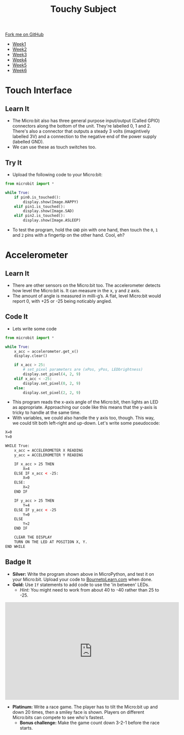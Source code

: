 #+STARTUP:indent
#+HTML_HEAD: <link rel="stylesheet" type="text/css" href="css/styles.css"/>
#+HTML_HEAD_EXTRA: <link href='http://fonts.googleapis.com/css?family=Ubuntu+Mono|Ubuntu' rel='stylesheet' type='text/css'>
#+HTML_HEAD_EXTRA: <script src="http://ajax.googleapis.com/ajax/libs/jquery/1.9.1/jquery.min.js" type="text/javascript"></script>
#+HTML_HEAD_EXTRA: <script src="js/navbar.js" type="text/javascript"></script>
#+OPTIONS: f:nil author:nil num:nil creator:nil timestamp:nil toc:nil html-style:nil

#+TITLE: Touchy Subject
#+AUTHOR: Stephen Brown

#+BEGIN_HTML
  <div class="github-fork-ribbon-wrapper left">
    <div class="github-fork-ribbon">
      <a href="https://github.com/stsb11/7-CS-micro">Fork me on GitHub</a>
    </div>
  </div>
<div id="stickyribbon">
    <ul>
      <li><a href="1_Lesson.html">Week1</a></li>
      <li><a href="2_Lesson.html">Week2</a></li>
      <li><a href="3_Lesson.html">Week3</a></li>
      <li><a href="4_Lesson.html">Week4</a></li>
      <li><a href="5_Lesson.html">Week5</a></li>
      <li><a href="6_Lesson.html">Week6</a></li>
    </ul>
  </div>
#+END_HTML
* COMMENT Use as a template
:PROPERTIES:
:HTML_CONTAINER_CLASS: activity
:END:
** Learn It
:PROPERTIES:
:HTML_CONTAINER_CLASS: learn
:END:

** Research It
:PROPERTIES:
:HTML_CONTAINER_CLASS: research
:END:

** Design It
:PROPERTIES:
:HTML_CONTAINER_CLASS: design
:END:

** Build It
:PROPERTIES:
:HTML_CONTAINER_CLASS: build
:END:

** Test It
:PROPERTIES:
:HTML_CONTAINER_CLASS: test
:END:

** Run It
:PROPERTIES:
:HTML_CONTAINER_CLASS: run
:END:

** Document It
:PROPERTIES:
:HTML_CONTAINER_CLASS: document
:END:

** Code It
:PROPERTIES:
:HTML_CONTAINER_CLASS: code
:END:

** Program It
:PROPERTIES:
:HTML_CONTAINER_CLASS: program
:END:

** Try It
:PROPERTIES:
:HTML_CONTAINER_CLASS: try
:END:

** Badge It
:PROPERTIES:
:HTML_CONTAINER_CLASS: badge
:END:

** Save It
:PROPERTIES:
:HTML_CONTAINER_CLASS: save
:END:

* Touch Interface
:PROPERTIES:
:HTML_CONTAINER_CLASS: activity
:END:
** Learn It
:PROPERTIES:
:HTML_CONTAINER_CLASS: learn
:END:
- The Micro:bit also has three general purpose input/output (Called GPIO) connectors along the bottom of the unit. They're labelled 0, 1 and 2. There's also a connector that outputs a steady 3 volts (imagintively labelled 3V) and a connection to the negative end of the power supply (labelled GND). 
- We can use these as touch switches too. 
** Try It
:PROPERTIES:
:HTML_CONTAINER_CLASS: try
:END:
- Upload the following code to your Micro:bit:
#+begin_src python
from microbit import *

while True:
    if pin0.is_touched():
        display.show(Image.HAPPY)
    elif pin1.is_touched():
        display.show(Image.SAD)
    elif pin2.is_touched():
        display.show(Image.ASLEEP)
#+end_src

- To test the program, hold the =GND= pin with one hand, then touch the =0=, =1= and =2= pins with a fingertip on the other hand. Cool, eh?
* Accelerometer
:PROPERTIES:
:HTML_CONTAINER_CLASS: activity
:END:
** Learn It
:PROPERTIES:
:HTML_CONTAINER_CLASS: learn
:END:
- There are other sensors on the Micro:bit too. The accelerometer detects how level the Micro:bit is. It can measure in the x, y and z axis. 
- The amount of angle is measured in milli-g’s. A flat, level Micro:bit would report 0, with +25 or -25 being noticably angled.
** Code It
:PROPERTIES:
:HTML_CONTAINER_CLASS: code
:END:
- Lets write some code
#+begin_src python
from microbit import *

while True:
    x_acc = accelerometer.get_x()
    display.clear()

    if x_acc > 25:
        # set_pixel parameters are (xPos, yPos, LEDbrightness)
        display.set_pixel(4, 2, 9)
    elif x_acc < -25:
        display.set_pixel(0, 2, 9)
    else:
        display.set_pixel(2, 2, 9)
#+end_src
- This program reads the x-axis angle of the Micro:bit, then lights an LED as appropriate. Approaching our code like this means that the y-axis is tricky to handle at the same time. 
- With variables, we could also handle the y axis too, though. This way, we could tilt both left-right and up-down. Let's write some pseudocode:
#+begin_src html
X=0
Y=0

WHILE True:
    x_acc = ACCELEROMETER X READING
    y_acc = ACCELEROMETER Y READING
    
    IF x_acc > 25 THEN
        X=4
    ELSE IF x_acc < -25:
        X=0
    ELSE:
        X=2
    END IF

    IF y_acc > 25 THEN
        Y=4
    ELSE IF y_acc < -25
        Y=0
    ELSE
        Y=2
    END IF

    CLEAR THE DISPLAY
    TURN ON THE LED AT POSITION X, Y.
END WHILE
#+end_src
** Badge It
:PROPERTIES:
:HTML_CONTAINER_CLASS: badge
:END:
- *Silver:* Write the program shown above in MicroPython, and test it on your Micro:bit. Upload your code to [[https://www.BourneToLearn.com][BournetoLearn.com]] when done.
- *Gold:* Use =If= statements to add code to use the 'in between' LEDs. 
  - /Hint:/ You might need to work from about 40 to -40 rather than 25 to -25.
#+BEGIN_HTML
<iframe width="560" height="315" src="https://www.youtube.com/embed/YI2RLXgQKjw" frameborder="0" allowfullscreen></iframe>
#+END_HTML
- *Platinum:* Write a race game. The player has to tilt the Micro:bit up and down 20 times, then a smiley face is shown. Players on different Micro:bits can compete to see who's fastest.
  - *Bonus challenge:* Make the game count down 3-2-1 before the race starts.
